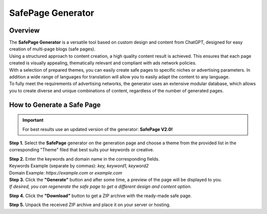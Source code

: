 ==================
SafePage Generator
==================

Overview
========

| The **SafePage Generator** is a versatile tool based on custom design and content from ChatGPT, designed for easy creation of multi-page blogs (safe pages).
| Using a structured approach to content creation, a high quality content result is achieved. This ensures that each page created is visually appealing, thematically relevant and compliant with ads network policies.

| With a selection of prepared themes, you can easily create safe pages to specific niches or advertising parameters. In addition a wide range of languages for translation will allow you to easily adapt the content to any language.

| To fully meet the requirements of advertising networks, the generator uses an extensive modular database, which allows you to create diverse and unique combinations of content, regardless of the number of generated pages.

How to Generate a Safe Page
===========================

.. important::
 For best results use an updated version of the generator: **SafePage V2.0!**

**Step 1.** Select the **SafePage** generator on the generation page and choose a theme from the provided list in the corresponding "Theme" filed that best suits your keywords or creative.

| **Step 2.** Enter the keywords and domain name in the corresponding fields.
| Keywords Example (separate by commas): `key, keyword1, keyword2`
| Domain Example: `https://example.com` or `example.com`

| **Step 3.** Click the **"Generate"** button and after some time, a preview of the page will be displayed to you.
| `If desired, you can regenerate the safe page to get a different design and content option.`

**Step 4.** Click the **"Download"** button to get a ZIP archive with the ready-made safe page.

**Step 5.** Unpack the received ZIP archive and place it on your server or hosting.
